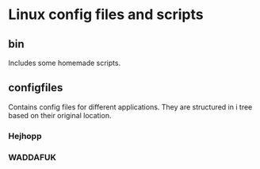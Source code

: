 * Linux config files and scripts
** bin
   Includes some homemade scripts.
** configfiles
   Contains config files for different applications.
   They are structured in i tree based on their original location.
*** Hejhopp
*** WADDAFUK
